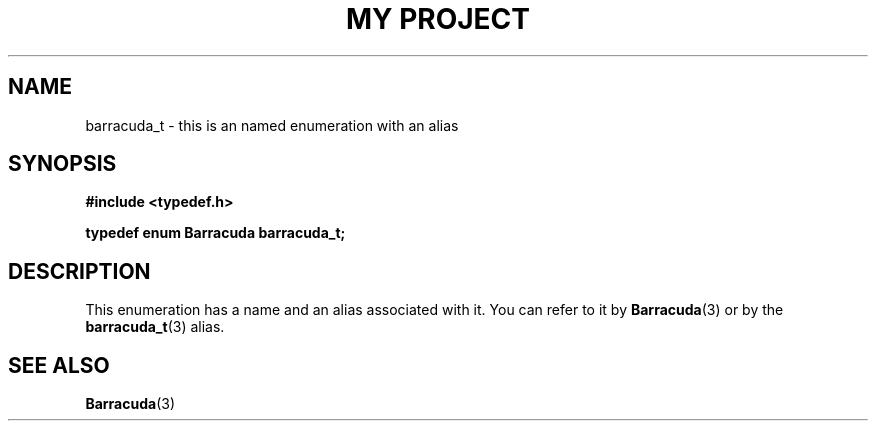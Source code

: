 .TH "MY PROJECT" "3"
.SH NAME
barracuda_t \- this is an named enumeration with an alias
.SH SYNOPSIS
.nf
.B #include <typedef.h>
.PP
.BI "typedef enum Barracuda barracuda_t;"
.fi
.SH DESCRIPTION
This enumeration has a name and an alias associated with it.
You can refer to it by \f[B]Barracuda\f[R](3) or by the \f[B]barracuda_t\f[R](3) alias.
.SH SEE ALSO
.BR Barracuda (3)
